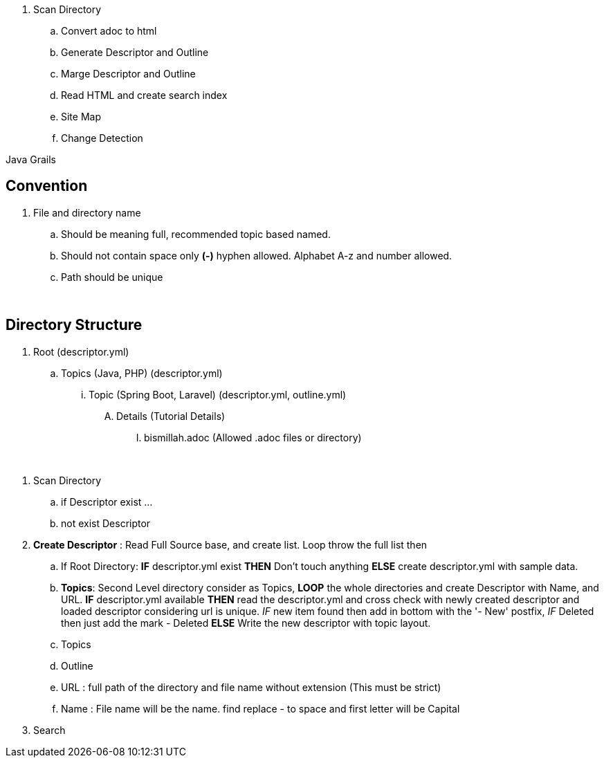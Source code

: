

. Scan Directory
.. Convert adoc to html
.. Generate Descriptor and Outline
.. Marge Descriptor and Outline
.. Read HTML and create search index
.. Site Map
.. Change Detection


Java Grails


== Convention
. File and directory name
.. Should be meaning full, recommended topic based named.
.. Should not contain space only *(-)* hyphen allowed. Alphabet A-z and number allowed.
.. Path should be unique


{blank} +

== Directory Structure
. Root (descriptor.yml)
.. Topics (Java, PHP) (descriptor.yml)
... Topic (Spring Boot, Laravel) (descriptor.yml, outline.yml)
.... Details (Tutorial Details)
..... bismillah.adoc (Allowed .adoc files or directory)




{blank} +

. Scan Directory
.. if Descriptor exist
...
.. not exist Descriptor
. *Create Descriptor* : Read Full Source base, and create list. Loop throw the full list then
.. If Root Directory: *IF* descriptor.yml exist *THEN* Don't touch anything *ELSE* create descriptor.yml with sample data.
.. *Topics*: Second Level directory consider as Topics, *LOOP* the whole directories and create Descriptor with Name, and URL.
*IF* descriptor.yml available *THEN* read the descriptor.yml and cross check with newly created descriptor and loaded descriptor considering url is unique. _IF_
new item found then add in bottom with the '- New' postfix, _IF_ Deleted then just add the mark - Deleted *ELSE* Write the new descriptor with topic layout.
.. Topics
.. Outline
.. URL : full path of the directory and file name without extension (This must be strict)
.. Name : File name will be the name. find replace - to space and first letter will be Capital
. Search
